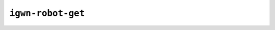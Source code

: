 ##################
``igwn-robot-get``
##################

.. argparse::
    :ref: igwn_robot_auth.tools.get.create_parser
    :prog: igwn-robot-get

